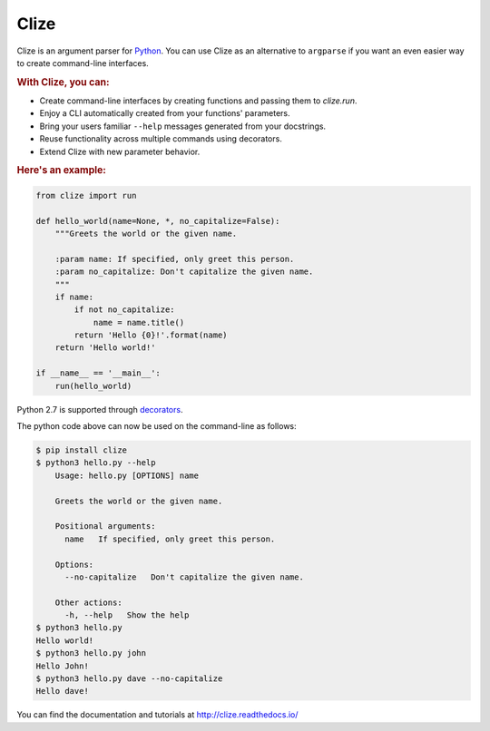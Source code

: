 *****
Clize
*****

.. image:: https://readthedocs.org/projects/clize/badge/?version=stable
   :target: http://clize.readthedocs.io/en/stable/?badge=stable
   :alt: Documentation Status
.. image:: https://readthedocs.org/projects/clize/badge/?version=latest
   :target: http://clize.readthedocs.io/en/latest/?badge=latest
   :alt: Documentation Status
.. image:: https://badges.gitter.im/Join%20Chat.svg
   :alt: Join the chat at https://gitter.im/epsy/clize
   :target: https://gitter.im/epsy/clize?utm_source=badge&utm_medium=badge&utm_campaign=pr-badge&utm_content=badge
.. image:: https://travis-ci.org/epsy/clize.svg?branch=master
    :target: https://travis-ci.org/epsy/clize
.. image:: https://coveralls.io/repos/epsy/clize/badge.svg?branch=master
    :target: https://coveralls.io/r/epsy/clize?branch=master

Clize is an argument parser for `Python <https://www.python.org/>`_.  You can
use Clize as an alternative to ``argparse`` if you want an even easier way to
create command-line interfaces.

.. rubric:: With Clize, you can:

* Create command-line interfaces by creating functions and passing them to
  `clize.run`.
* Enjoy a CLI automatically created from your functions' parameters.
* Bring your users familiar ``--help`` messages generated from your docstrings.
* Reuse functionality across multiple commands using decorators.
* Extend Clize with new parameter behavior.

.. rubric:: Here's an example:

.. code-block:: python

    from clize import run

    def hello_world(name=None, *, no_capitalize=False):
        """Greets the world or the given name.

        :param name: If specified, only greet this person.
        :param no_capitalize: Don't capitalize the given name.
        """
        if name:
            if not no_capitalize:
                name = name.title()
            return 'Hello {0}!'.format(name)
        return 'Hello world!'

    if __name__ == '__main__':
        run(hello_world)

Python 2.7 is supported through `decorators
<http://clize.readthedocs.io/en/stable/reference.html#named-param-py2>`_.

The python code above can now be used on the command-line as follows:

.. code-block:: console

    $ pip install clize
    $ python3 hello.py --help
        Usage: hello.py [OPTIONS] name

        Greets the world or the given name.

        Positional arguments:
          name   If specified, only greet this person.

        Options:
          --no-capitalize   Don't capitalize the given name.

        Other actions:
          -h, --help   Show the help
    $ python3 hello.py
    Hello world!
    $ python3 hello.py john
    Hello John!
    $ python3 hello.py dave --no-capitalize
    Hello dave!

You can find the documentation and tutorials at http://clize.readthedocs.io/
